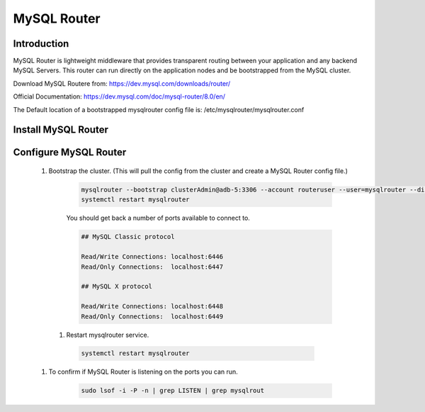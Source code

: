 MySQL Router
^^^^^^^^^^^^

Introduction
````````````

MySQL Router is lightweight middleware that provides transparent routing between your 
application and any backend MySQL Servers. This router can run directly on the application 
nodes and be bootstrapped from the MySQL cluster.  

Download MySQL Routere from: https://dev.mysql.com/downloads/router/

Official Documentation: https://dev.mysql.com/doc/mysql-router/8.0/en/

The Default location of a bootstrapped mysqlrouter config file is: /etc/mysqlrouter/mysqlrouter.conf

Install MySQL Router
````````````````````

    .. tabs::

        .. group-tab:: Ubuntu 22.04

            .. code-block:: bash
        
                wget https://dev.mysql.com/get/Downloads/MySQL-Router/mysql-router-community_8.0.34-1ubuntu22.04_amd64.deb
                dpkg -i mysql-router-community_8.0.34-1ubuntu22.04_amd64.deb
                        
        .. group-tab:: RHEL 8/9

            .. code-block:: bash

                wget https://dev.mysql.com/get/Downloads/MySQL-Router/mysql-router-community-8.0.34-1.el9.x86_64.rpm
                rpm -i mysql-router-community-8.0.34-1.el9.x86_64.rpm

Configure MySQL Router
``````````````````````
    #. Bootstrap the cluster. (This will pull the config from the cluster and create a MySQL Router config file.)
     
        .. code-block:: bash

           mysqlrouter --bootstrap clusterAdmin@adb-5:3306 --account routeruser --user=mysqlrouter --disable-rest
           systemctl restart mysqlrouter

        You should get back a number of ports available to connect to.
        
        .. code-block:: 

            ## MySQL Classic protocol

            Read/Write Connections: localhost:6446
            Read/Only Connections:  localhost:6447

            ## MySQL X protocol

            Read/Write Connections: localhost:6448
            Read/Only Connections:  localhost:6449

      #. Restart mysqlrouter service.
     
        .. code-block:: bash

           systemctl restart mysqlrouter

    #. To confirm if MySQL Router is listening on the ports you can run.
     
        .. code-block:: bash

           sudo lsof -i -P -n | grep LISTEN | grep mysqlrout

    
